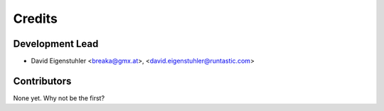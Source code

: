 =======
Credits
=======

Development Lead
----------------

* David Eigenstuhler <breaka@gmx.at>, <david.eigenstuhler@runtastic.com>

Contributors
------------

None yet. Why not be the first?
